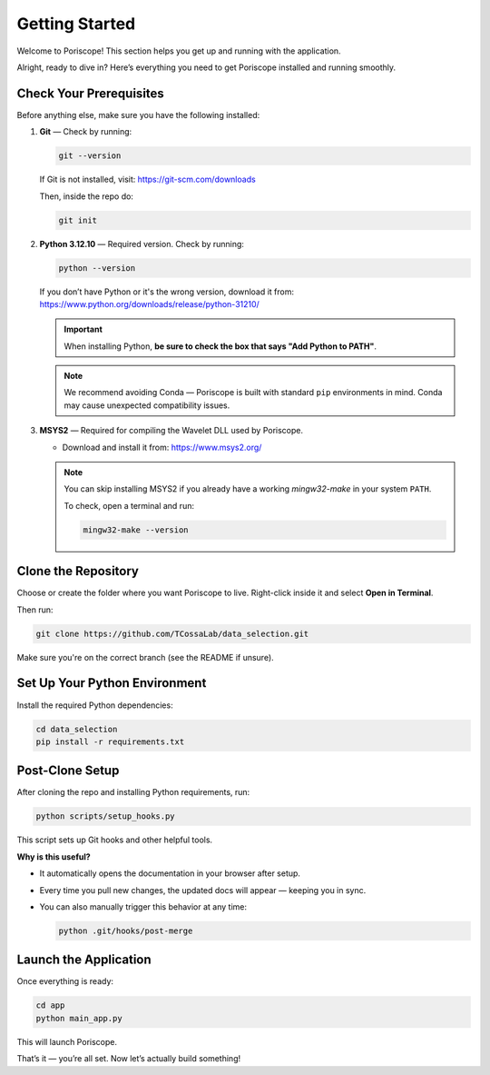 Getting Started
===============

Welcome to Poriscope! This section helps you get up and running with the application.

Alright, ready to dive in? Here’s everything you need to get Poriscope installed and running smoothly.

Check Your Prerequisites
------------------------

Before anything else, make sure you have the following installed:

1. **Git** — Check by running:

   .. code-block:: bash

      git --version

   If Git is not installed, visit: https://git-scm.com/downloads

   Then, inside the repo do: 

   .. code-block:: bash

      git init

2. **Python 3.12.10** — Required version. Check by running:

   .. code-block:: bash

      python --version

   If you don’t have Python or it's the wrong version, download it from: https://www.python.org/downloads/release/python-31210/

   .. important::

      When installing Python, **be sure to check the box that says "Add Python to PATH"**.

   .. note::

      We recommend avoiding Conda — Poriscope is built with standard ``pip`` environments in mind. Conda may cause unexpected compatibility issues.


3. **MSYS2** — Required for compiling the Wavelet DLL used by Poriscope.

   - Download and install it from: https://www.msys2.org/

   .. note::

      You can skip installing MSYS2 if you already have a working `mingw32-make` in your system ``PATH``.
   
      To check, open a terminal and run:

      .. code-block:: bash

         mingw32-make --version

Clone the Repository
--------------------

Choose or create the folder where you want Poriscope to live. Right-click inside it and select **Open in Terminal**.

Then run:

.. code-block:: bash

   git clone https://github.com/TCossaLab/data_selection.git

Make sure you're on the correct branch (see the README if unsure).

Set Up Your Python Environment
------------------------------

Install the required Python dependencies:

.. code-block:: bash

   cd data_selection
   pip install -r requirements.txt

Post-Clone Setup
----------------

After cloning the repo and installing Python requirements, run:

.. code-block:: bash

   python scripts/setup_hooks.py

This script sets up Git hooks and other helpful tools.

**Why is this useful?**

- It automatically opens the documentation in your browser after setup.
- Every time you pull new changes, the updated docs will appear — keeping you in sync.
- You can also manually trigger this behavior at any time:

  .. code-block:: bash

     python .git/hooks/post-merge

Launch the Application
----------------------

Once everything is ready:

.. code-block:: bash

   cd app
   python main_app.py

This will launch Poriscope.

That’s it — you’re all set. Now let’s actually build something!
